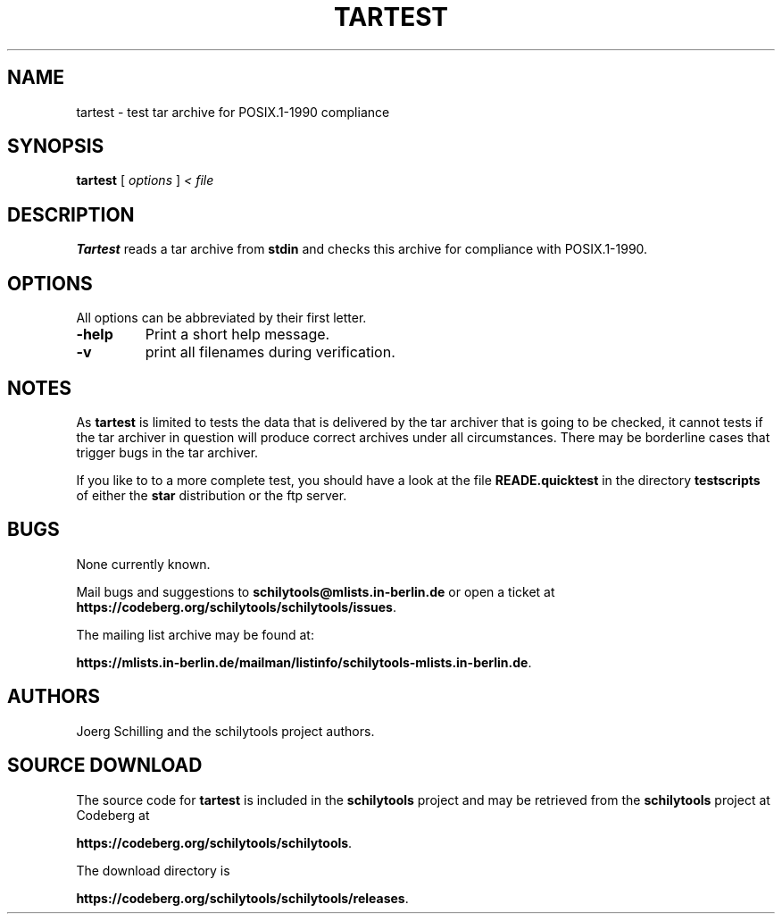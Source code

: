 . \" @(#)tartest.1	1.1 02/06/23 Copyr 2002 J. Schilling
. \"  Manual page for tartest
. \"
.if t .ds a \v'-0.55m'\h'0.00n'\z.\h'0.40n'\z.\v'0.55m'\h'-0.40n'a
.if t .ds o \v'-0.55m'\h'0.00n'\z.\h'0.45n'\z.\v'0.55m'\h'-0.45n'o
.if t .ds u \v'-0.55m'\h'0.00n'\z.\h'0.40n'\z.\v'0.55m'\h'-0.40n'u
.if t .ds A \v'-0.77m'\h'0.25n'\z.\h'0.45n'\z.\v'0.77m'\h'-0.70n'A
.if t .ds O \v'-0.77m'\h'0.25n'\z.\h'0.45n'\z.\v'0.77m'\h'-0.70n'O
.if t .ds U \v'-0.77m'\h'0.30n'\z.\h'0.45n'\z.\v'0.77m'\h'-.75n'U
.if t .ds s \(*b
.if t .ds S SS
.if n .ds a ae
.if n .ds o oe
.if n .ds u ue
.if n .ds s sz
.TH TARTEST 1 "2022/08/17" "J\*org Schilling" "Schily\'s USER COMMANDS"
.SH NAME
tartest \- test tar archive for POSIX.1-1990 compliance
.SH SYNOPSIS
.B
tartest
[
.I options
]
.I < file
.SH DESCRIPTION
.B Tartest
reads a tar archive from 
.B stdin
and checks this archive for compliance with POSIX.1-1990.

.SH OPTIONS
All options can be abbreviated by their first letter.
.TP
.B \-help
Print a short help message.
.TP
.B \-v
print all filenames during verification.

.SH NOTES
As
.B tartest
is limited to tests the data that is delivered by the tar archiver that is going
to be checked, it cannot tests if the tar archiver in question will produce
correct archives under all circumstances. There may be borderline cases that 
trigger bugs in the tar archiver.
.LP
If you like to to a more complete test, you should have a look at the file
.B READE.quicktest
in the directory 
.B testscripts
of either the 
.B star
distribution or the ftp server.

.SH BUGS
.PP
None currently known.
.PP
Mail bugs and suggestions to
.B schilytools@mlists.in-berlin.de
or open a ticket at
.BR https://codeberg.org/schilytools/schilytools/issues .
.PP
The mailing list archive may be found at:
.PP
.nf
.BR https://mlists.in-berlin.de/mailman/listinfo/schilytools-mlists.in-berlin.de .
.fi

.SH AUTHORS
.nf
J\*org Schilling and the schilytools project authors.
.fi

.SH "SOURCE DOWNLOAD"
The source code for
.B tartest
is included in the
.B schilytools
project and may be retrieved from the
.B schilytools
project at Codeberg at
.LP
.BR https://codeberg.org/schilytools/schilytools .
.LP
The download directory is
.LP
.BR https://codeberg.org/schilytools/schilytools/releases .
